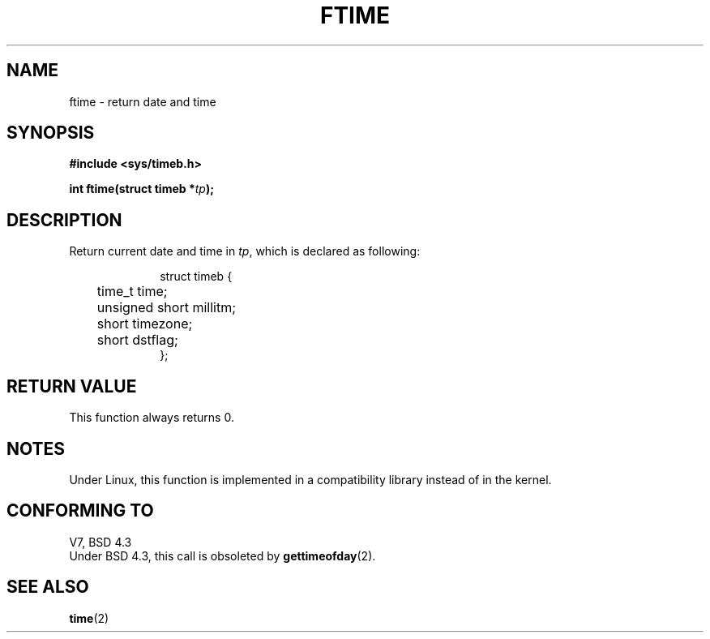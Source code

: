 .\" Hey Emacs! This file is -*- nroff -*- source.
.\"
.\" Copyright (c) 1993 Michael Haardt
.\" (u31b3hs@pool.informatik.rwth-aachen.de)
.\" Fri Apr  2 11:32:09 MET DST 1993
.\"
.\" This is free documentation; you can redistribute it and/or
.\" modify it under the terms of the GNU General Public License as
.\" published by the Free Software Foundation; either version 2 of
.\" the License, or (at your option) any later version.
.\"
.\" The GNU General Public License's references to "object code"
.\" and "executables" are to be interpreted as the output of any
.\" document formatting or typesetting system, including
.\" intermediate and printed output.
.\"
.\" This manual is distributed in the hope that it will be useful,
.\" but WITHOUT ANY WARRANTY; without even the implied warranty of
.\" MERCHANTABILITY or FITNESS FOR A PARTICULAR PURPOSE.  See the
.\" GNU General Public License for more details.
.\"
.\" You should have received a copy of the GNU General Public
.\" License along with this manual; if not, write to the Free
.\" Software Foundation, Inc., 675 Mass Ave, Cambridge, MA 02139,
.\" USA.
.\"
.\" Modified Sat Jul 24 14:23:14 1993 by Rik Faith (faith@cs.unc.edu)
.\"
.TH FTIME 3 "24 July 1993" "Linux" "Linux Programmer's Manual"
.SH NAME
ftime \- return date and time
.SH SYNOPSIS
.B "#include <sys/timeb.h>"
.sp
.BI "int ftime(struct timeb *" tp );
.SH DESCRIPTION
Return current date and time in
.IR tp ,
which is declared as following:
.sp
.in +1i
.nf
struct timeb {
	time_t   time;
	unsigned short millitm;
	short    timezone;
	short    dstflag;
};
.fi
.in -1i
.SH "RETURN VALUE"
This function always returns 0.
.SH NOTES
Under Linux, this function is implemented in a compatibility library
instead of in the kernel.
.SH "CONFORMING TO"
V7, BSD 4.3
.br
Under BSD 4.3, this call is obsoleted by
.BR gettimeofday (2).
.SH "SEE ALSO"
.BR time (2)
